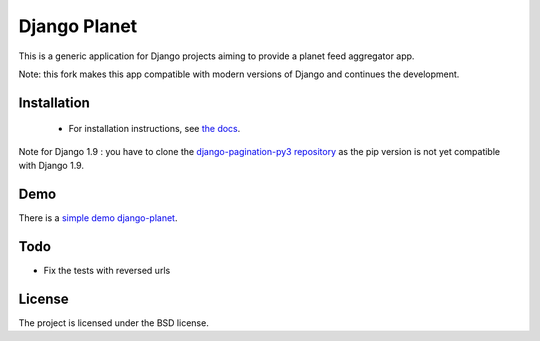 =============
Django Planet
=============

This is a generic application for Django projects aiming to provide a planet
feed aggregator app.

Note: this fork makes this app compatible with modern versions of Django and continues the development. 

Installation
============

    * For installation instructions, see `the docs <http://django-planet.readthedocs.org/>`_.
    
Note for Django 1.9 : you have to clone the `django-pagination-py3 repository <https://github.com/matagus/django-pagination-py3>`_ as
the pip version is not yet compatible with Django 1.9.

Demo
====

There is a `simple demo django-planet <http://django-planet.com/>`_.


Todo
====

- Fix the tests with reversed urls

License
=======

The project is licensed under the BSD license.


